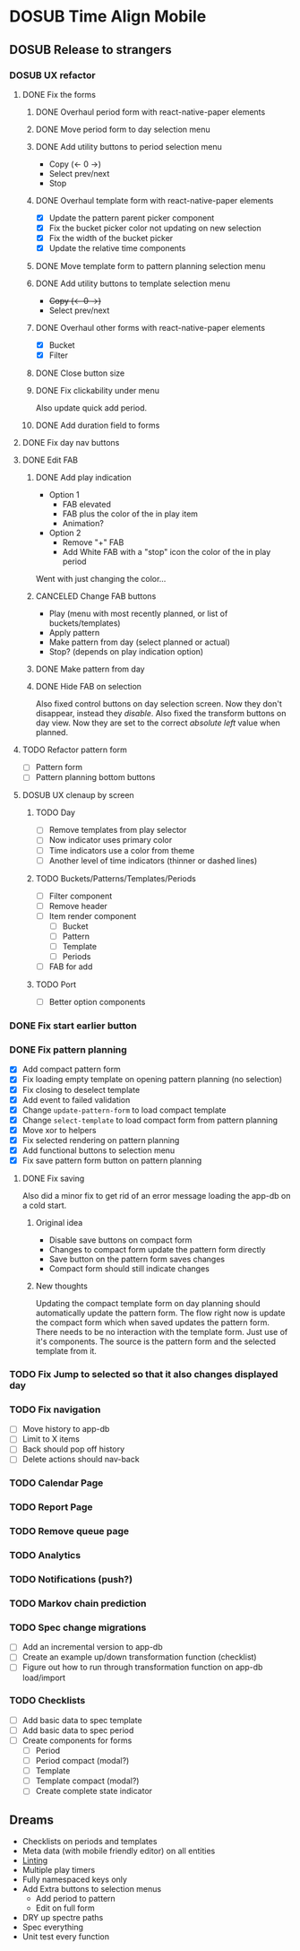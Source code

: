 #+TODO: TODO DOSUB | DONE CANCELED 

* DOSUB Time Align Mobile
  :LOGBOOK:
  CLOCK: [2019-07-20 Sat 21:52]--[2019-07-20 Sat 22:10] =>  0:18
  CLOCK: [2019-07-20 Sat 18:55]--[2019-07-20 Sat 18:56] =>  0:01
  CLOCK: [2019-07-13 Sat 18:20]--[2019-07-13 Sat 18:42] =>  0:22
  CLOCK: [2019-06-29 Sat 18:06]--[2019-06-29 Sat 18:10] =>  0:04
  CLOCK: [2019-06-17 Mon 17:42]--[2019-06-17 Mon 18:14] =>  0:32
  CLOCK: [2019-05-09 Thu 20:30]--[2019-05-09 Thu 20:55] =>  0:25
  CLOCK: [2018-09-21 Fri 07:39]--[2018-09-21 Fri 07:40] =>  0:01
  CLOCK: [2018-08-29 Wed 14:41]--[2018-08-29 Wed 14:46] =>  0:05
  CLOCK: [2018-08-19 Sun 16:05]--[2018-08-19 Sun 16:09] =>  0:04
  CLOCK: [2018-08-19 Sun 15:56]--[2018-08-19 Sun 16:05] =>  0:09
  CLOCK: [2018-08-18 Sat 15:07]--[2018-08-18 Sat 15:11] =>  0:04
  CLOCK: [2018-07-17 Tue 18:58]--[2018-07-17 Tue 19:17] =>  0:19
  :END:
** DOSUB Release to strangers
*** DOSUB UX refactor
**** DONE Fix the forms
     CLOSED: [2019-07-20 Sat 17:11]
     :LOGBOOK:
     CLOCK: [2019-07-03 Wed 00:12]--[2019-07-03 Wed 00:20] =>  0:08
     CLOCK: [2019-07-02 Tue 23:12]--[2019-07-02 Tue 23:23] =>  0:11
     CLOCK: [2019-06-30 Sun 16:03]--[2019-06-30 Sun 16:08] =>  0:05
     CLOCK: [2019-06-30 Sun 15:50]--[2019-06-30 Sun 15:51] =>  0:01
     :END:
***** DONE Overhaul period form with react-native-paper elements
      CLOSED: [2019-07-13 Sat 22:51]
      :LOGBOOK:
      CLOCK: [2019-07-13 Sat 22:03]--[2019-07-13 Sat 22:51] =>  0:48
      CLOCK: [2019-07-13 Sat 20:47]--[2019-07-13 Sat 22:02] =>  1:15
      CLOCK: [2019-07-13 Sat 18:46]--[2019-07-13 Sat 19:57] =>  1:11
      CLOCK: [2019-07-12 Fri 18:40]--[2019-07-12 Fri 18:42] =>  0:02
      CLOCK: [2019-07-12 Fri 08:08]--[2019-07-12 Fri 08:26] =>  0:18
      CLOCK: [2019-07-08 Mon 18:15]--[2019-07-08 Mon 18:36] =>  0:21
      :END:
***** DONE Move period form to day selection menu
      CLOSED: [2019-07-14 Sun 12:36]
      :LOGBOOK:
      CLOCK: [2019-07-14 Sun 11:42]--[2019-07-14 Sun 12:36] =>  0:54
      :END:

***** DONE Add utility buttons to period selection menu
      CLOSED: [2019-07-14 Sun 14:30]
      :LOGBOOK:
      CLOCK: [2019-07-14 Sun 14:31]--[2019-07-14 Sun 14:38] =>  0:07
      CLOCK: [2019-07-14 Sun 13:31]--[2019-07-14 Sun 14:30] =>  0:59
      :END:
- Copy (<- 0 ->)
- Select prev/next
- Stop
***** DONE Overhaul template form with react-native-paper elements
      CLOSED: [2019-07-19 Fri 09:09]
      :LOGBOOK:
      CLOCK: [2019-07-19 Fri 07:36]--[2019-07-19 Fri 09:09] =>  1:33
      CLOCK: [2019-07-18 Thu 11:09]--[2019-07-18 Thu 11:15] =>  0:06
      CLOCK: [2019-07-17 Wed 18:54]--[2019-07-17 Wed 19:36] =>  0:42
      :END:
- [X] Update the pattern parent picker component
- [X] Fix the bucket picker color not updating on new selection
- [X] Fix the width of the bucket picker
- [X] Update the relative time components
***** DONE Move template form to pattern planning selection menu
      CLOSED: [2019-07-19 Fri 19:34]
***** DONE Add utility buttons to template selection menu
      CLOSED: [2019-07-19 Fri 19:35]
- +Copy (<- 0 ->)+
- Select prev/next
***** DONE Overhaul other forms with react-native-paper elements
      CLOSED: [2019-07-20 Sat 14:52]
      :LOGBOOK:
      CLOCK: [2019-07-20 Sat 14:38]--[2019-07-20 Sat 14:51] =>  0:13
      CLOCK: [2019-07-19 Fri 19:36]--[2019-07-19 Fri 20:33] =>  0:57
      :END:
- [X] Bucket
- [X] Filter
***** DONE Close button size
      CLOSED: [2019-07-20 Sat 14:55]
      :LOGBOOK:
      CLOCK: [2019-07-20 Sat 14:53]--[2019-07-20 Sat 14:55] =>  0:02
      :END:
***** DONE Fix clickability under menu
      CLOSED: [2019-07-20 Sat 15:05]
      :LOGBOOK:
      CLOCK: [2019-07-20 Sat 15:01]--[2019-07-20 Sat 15:05] =>  0:04
      CLOCK: [2019-07-20 Sat 14:55]--[2019-07-20 Sat 15:01] =>  0:06
      :END:
Also update quick add period.
***** DONE Add duration field to forms
      CLOSED: [2019-07-20 Sat 17:11]
      :LOGBOOK:
      CLOCK: [2019-07-20 Sat 17:00]--[2019-07-20 Sat 17:11] =>  0:11
      CLOCK: [2019-07-20 Sat 15:32]--[2019-07-20 Sat 16:00] =>  0:28
      :END:
**** DONE Fix day nav buttons
     CLOSED: [2019-07-14 Sun 14:48]
     :LOGBOOK:
     CLOCK: [2019-07-14 Sun 14:43]--[2019-07-14 Sun 14:48] =>  0:05
     :END:
**** DONE Edit FAB
     CLOSED: [2019-07-20 Sat 22:00]
***** DONE Add play indication
      CLOSED: [2019-07-20 Sat 17:46]
      :LOGBOOK:
      CLOCK: [2019-07-20 Sat 17:13]--[2019-07-20 Sat 17:46] =>  0:33
      :END:
- Option 1
  - FAB elevated
  - FAB plus the color of the in play item
  - Animation?
- Option 2
  - Remove "+" FAB
  - Add White FAB with a "stop" icon the color of the in play period
 
Went with just changing the color...
***** CANCELED Change FAB buttons
      CLOSED: [2019-07-20 Sat 17:47]
- Play (menu with most recently planned, or list of buckets/templates)
- Apply pattern
- Make pattern from day (select planned or actual)
- Stop? (depends on play indication option)
***** DONE Make pattern from day
      CLOSED: [2019-07-20 Sat 22:00]
      :LOGBOOK:
      CLOCK: [2019-07-20 Sat 17:51]--[2019-07-20 Sat 18:55] =>  1:04
      :END:
***** DONE Hide FAB on selection
      CLOSED: [2019-07-14 Sun 15:57]
      :LOGBOOK:
      CLOCK: [2019-07-14 Sun 15:40]--[2019-07-14 Sun 15:57] =>  0:17
      :END:
Also fixed control buttons on day selection screen.
Now they don't disappear, instead they /disable/.
Also fixed the transform buttons on day view.
Now they are set to the correct /absolute left/ value when planned.

**** TODO Refactor pattern form 
- [ ] Pattern form
- [ ] Pattern planning bottom buttons
**** DOSUB UX clenaup by screen
***** TODO Day
- [ ] Remove templates from play selector
- [ ] Now indicator uses primary color
- [ ] Time indicators use a color from theme
- [ ] Another level of time indicators (thinner or dashed lines)
***** TODO Buckets/Patterns/Templates/Periods
- [ ] Filter component
- [ ] Remove header
- [ ] Item render component
  - [ ] Bucket
  - [ ] Pattern
  - [ ] Template
  - [ ] Periods
- [ ] FAB for add
***** TODO Port
- [ ] Better option components
*** DONE Fix start earlier button 
    CLOSED: [2019-07-14 Sun 18:06]
    :LOGBOOK:
    CLOCK: [2019-07-14 Sun 18:00]--[2019-07-14 Sun 18:06] =>  0:06
    :END:
*** DONE Fix pattern planning
    CLOSED: [2019-07-17 Wed 18:45]
    :LOGBOOK:
    CLOCK: [2019-07-15 Mon 07:44]--[2019-07-15 Mon 08:53] =>  1:09
    CLOCK: [2019-07-14 Sun 19:07]--[2019-07-14 Sun 19:52] =>  0:45
    :END:
- [X] Add compact pattern form
- [X] Fix loading empty template on opening pattern planning (no selection)
- [X] Fix closing to deselect template
- [X] Add event to failed validation
- [X] Change ~update-pattern-form~ to load compact template
- [X] Change ~select-template~ to load compact form from pattern planning
- [X] Move xor to helpers
- [X] Fix selected rendering on pattern planning
- [X] Add functional buttons to selection menu
- [X] Fix save pattern form button on pattern planning
**** DONE Fix saving
     CLOSED: [2019-07-17 Wed 18:45]
     :LOGBOOK:
     CLOCK: [2019-07-17 Wed 18:03]--[2019-07-17 Wed 18:45] =>  0:42
     CLOCK: [2019-07-17 Wed 17:59]--[2019-07-17 Wed 18:00] =>  0:01
     CLOCK: [2019-07-16 Tue 21:06]--[2019-07-16 Tue 21:18] =>  0:12
     CLOCK: [2019-07-16 Tue 20:55]--[2019-07-16 Tue 21:04] =>  0:09
     CLOCK: [2019-07-16 Tue 20:45]--[2019-07-16 Tue 20:49] =>  0:04
     CLOCK: [2019-07-16 Tue 20:25]--[2019-07-16 Tue 20:32] =>  0:07
     CLOCK: [2019-07-16 Tue 19:25]--[2019-07-16 Tue 19:56] =>  0:31
     :END:
Also did a minor fix to get rid of an error message loading the app-db on a cold start.
***** Original idea
    - Disable save buttons on compact form
    - Changes to compact form update the pattern form directly
    - Save button on the pattern form saves changes
    - Compact form should still indicate changes
***** New thoughts
Updating the compact template form on day planning should automatically update the pattern form.
The flow right now is update the compact form which when saved updates the pattern form.
There needs to be no interaction with the template form. Just use of it's components. The source is the pattern form and the selected template from it.
*** TODO Fix Jump to selected so that it also changes displayed day
*** TODO Fix navigation
- [ ] Move history to app-db
- [ ] Limit to X items
- [ ] Back should pop off history
- [ ] Delete actions should nav-back
*** TODO Calendar Page
*** TODO Report Page
*** TODO Remove queue page
*** TODO Analytics
*** TODO Notifications (push?)
*** TODO Markov chain prediction
*** TODO Spec change migrations
- [ ] Add an incremental version to app-db
- [ ] Create an example up/down transformation function (checklist)
- [ ] Figure out how to run through transformation function on app-db load/import
*** TODO Checklists
- [ ] Add basic data to spec template
- [ ] Add basic data to spec period
- [ ] Create components for forms
  - [ ] Period
  - [ ] Period compact (modal?)
  - [ ] Template
  - [ ] Template compact (modal?)
  - [ ] Create complete state indicator
** Dreams
- Checklists on periods and templates
- Meta data (with mobile friendly editor) on all entities
- [[https://practicalli.github.io/spacemacs/improving-code/linting/][Linting]]
- Multiple play timers
- Fully namespaced keys only
- Add Extra buttons to selection menus
  - Add period to pattern
  - Edit on full form
- DRY up spectre paths
- Spec everything
- Unit test every function
